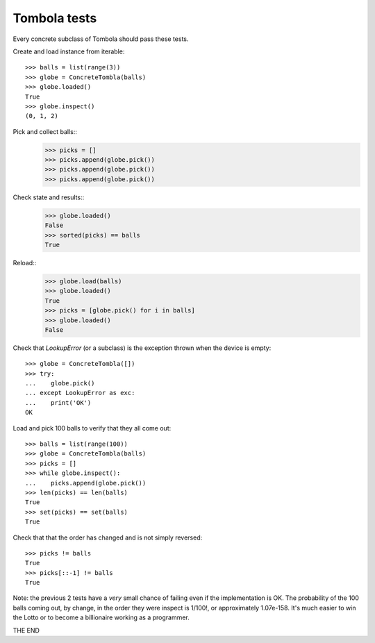 =================
Tombola tests
=================

Every concrete subclass of Tombola should pass these tests.

Create and load instance from iterable::

    >>> balls = list(range(3))
    >>> globe = ConcreteTombla(balls)
    >>> globe.loaded()
    True
    >>> globe.inspect()
    (0, 1, 2)

Pick and collect balls::
    >>> picks = []
    >>> picks.append(globe.pick())
    >>> picks.append(globe.pick())
    >>> picks.append(globe.pick())

Check state and results::
    >>> globe.loaded()
    False
    >>> sorted(picks) == balls
    True

Reload::
    >>> globe.load(balls)
    >>> globe.loaded()
    True
    >>> picks = [globe.pick() for i in balls]
    >>> globe.loaded()
    False

Check that `LookupError` (or a subclass) is the exception
thrown when the device is empty::

    >>> globe = ConcreteTombla([])
    >>> try:
    ...    globe.pick()
    ... except LookupError as exc:
    ...    print('OK')
    OK


Load and pick 100 balls to verify that they all come out::

    >>> balls = list(range(100))
    >>> globe = ConcreteTombla(balls)
    >>> picks = []
    >>> while globe.inspect():
    ...    picks.append(globe.pick())
    >>> len(picks) == len(balls)
    True
    >>> set(picks) == set(balls)
    True

Check that that the order has changed and is not simply reversed::

    >>> picks != balls
    True
    >>> picks[::-1] != balls
    True

Note: the previous 2 tests have a *very* small chance of failing
even if the implementation is OK. The probability of the 100
balls coming out, by change, in the order they were inspect is
1/100!, or approximately 1.07e-158. It's much easier to win the
Lotto or to become a billionaire working as a programmer.

THE END
